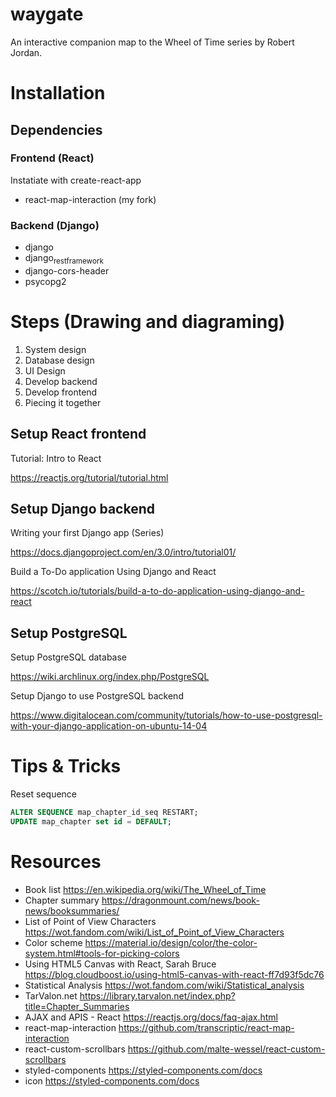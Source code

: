 * waygate

An interactive companion map to the Wheel of Time series by Robert
Jordan.

* Installation

** Dependencies

*** Frontend (React)

Instatiate with create-react-app

- react-map-interaction (my fork)

*** Backend (Django)

- django
- django_restframework
- django-cors-header
- psycopg2

* Steps (Drawing and diagraming)

1. System design
2. Database design
3. UI Design
4. Develop backend
5. Develop frontend
6. Piecing it together

** Setup React frontend

Tutorial: Intro to React

https://reactjs.org/tutorial/tutorial.html

** Setup Django backend

Writing your first Django app (Series)

https://docs.djangoproject.com/en/3.0/intro/tutorial01/

Build a To-Do application Using Django and React

https://scotch.io/tutorials/build-a-to-do-application-using-django-and-react

** Setup PostgreSQL

Setup PostgreSQL database

https://wiki.archlinux.org/index.php/PostgreSQL

Setup Django to use PostgreSQL backend

https://www.digitalocean.com/community/tutorials/how-to-use-postgresql-with-your-django-application-on-ubuntu-14-04

* Tips & Tricks

Reset sequence

#+BEGIN_SRC sql
ALTER SEQUENCE map_chapter_id_seq RESTART;
UPDATE map_chapter set id = DEFAULT;
#+END_SRC

* Resources

- Book list https://en.wikipedia.org/wiki/The_Wheel_of_Time
- Chapter summary https://dragonmount.com/news/book-news/booksummaries/
- List of Point of View Characters https://wot.fandom.com/wiki/List_of_Point_of_View_Characters
- Color scheme https://material.io/design/color/the-color-system.html#tools-for-picking-colors
- Using HTML5 Canvas with React, Sarah Bruce https://blog.cloudboost.io/using-html5-canvas-with-react-ff7d93f5dc76
- Statistical Analysis https://wot.fandom.com/wiki/Statistical_analysis
- TarValon.net https://library.tarvalon.net/index.php?title=Chapter_Summaries
- AJAX and APIS - React https://reactjs.org/docs/faq-ajax.html
- react-map-interaction https://github.com/transcriptic/react-map-interaction
- react-custom-scrollbars https://github.com/malte-wessel/react-custom-scrollbars
- styled-components https://styled-components.com/docs
- icon https://styled-components.com/docs
